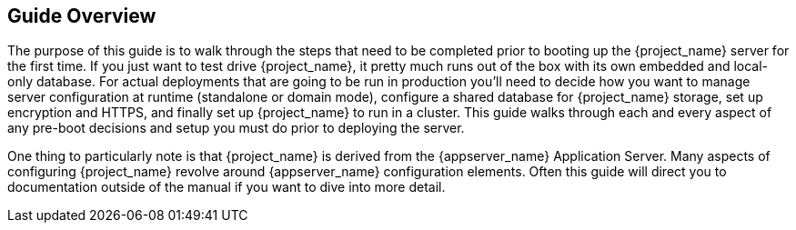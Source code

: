 
== Guide Overview

The purpose of this guide is to walk through the steps that need to be completed prior to booting up the
{project_name} server for the first time.  If you just want to test drive {project_name}, it pretty much runs out of the box with its
own embedded and local-only database.  For
 actual deployments that are going to be run in production you'll need to decide how you want to manage server configuration
 at runtime (standalone or domain mode), configure a shared database for {project_name} storage, set up encryption and HTTPS,
 and finally set up {project_name} to run in a cluster.  This guide walks through each and every aspect of any pre-boot
 decisions and setup you must do prior to deploying the server.

One thing to particularly note is that {project_name} is derived from the {appserver_name} Application Server.
Many aspects of configuring {project_name} revolve around {appserver_name} configuration elements.  Often
this guide will direct you to documentation outside of the manual if you want to dive into more detail.

